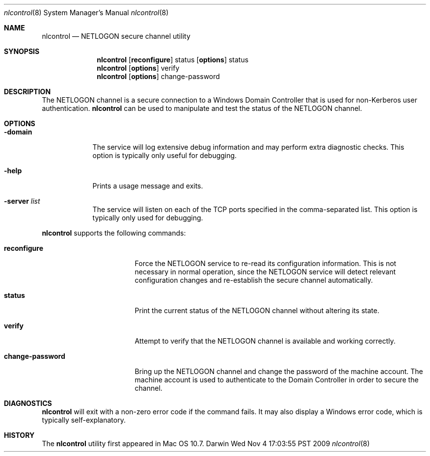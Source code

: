 .\"
.\" Copyright 2009 Apple, Inc. All rights reserved.
.\"
.\" The following requests are required for all man pages.
.Dd Wed Nov  4 17:03:55 PST 2009
.Dt nlcontrol 8
.Os Darwin
.Sh NAME
.Nm nlcontrol
.Nd NETLOGON secure channel utility
.Sh SYNOPSIS
.Nm
.Op Cm reconfigure
status
.Op Cm options
status
.Nm
.Op Cm options
verify
.Nm
.Op Cm options
change-password
.Sh DESCRIPTION
The NETLOGON channel is a secure connection to a Windows Domain Controller
that is used for non-Kerberos user authentication.
.Nm
can be used to manipulate and test the status of the NETLOGON channel.
.Sh OPTIONS
.Bl -tag -width -indent  \" Differs from above in tag removed
.It Fl domain
The service will log extensive debug information and may perform extra
diagnostic checks. This option is typically only useful for debugging.
.It Fl help
Prints a usage message and exits.
.It Fl server Ar list
The service will listen on each of the TCP ports specified in the
comma-separated list. This option is typically only used for debugging.
.El
.Pp
.Nm
supports the following commands:
.Bl -tag -width "change-password"
.It Cm reconfigure
Force the NETLOGON service to re-read its configuration information. This is
not necessary in normal operation, since the NETLOGON service will
detect relevant configuration changes and re-establish the secure
channel automatically.
.It Cm status
Print the current status of the NETLOGON channel without altering its state.
.It Cm verify
Attempt to verify that the NETLOGON channel is available and working correctly.
.It Cm change-password
Bring up the NETLOGON channel and change the password of the machine account.
The machine account is used to authenticate to the Domain Controller in order
to secure the channel.
.El
.\" The following requests should be uncommented and used where appropriate.
.\" This next request is for sections 2 and 3 function return values only.
.\" .Sh RETURN VALUES
.\" This next request is for sections 1, 6, 7 & 8 only
.\" .Sh ENVIRONMENT
.\" .Sh FILES
.\" .Bl -tag -width -indent
.\" .It Pa /Library/Preferences/SystemConfiguration/com.apple.smb.server.plist
.\" The primary configuration for the SMB stack. This file is updated by various
.\" system services and should not be edited by hand.
.\" .It Pa /System/Library/LaunchDaemons/com.apple.smbd.plist
.\" The
.\" .Nm
.\" service's property list file for
.\" .Xr launchd 8 .
.\".El
.\" .Sh EXAMPLES
.\" This next request is for sections 1, 6, 7 & 8 only
.\"     (command return values (to shell) and fprintf/stderr type diagnostics)
.Sh DIAGNOSTICS
.Nm
will exit with a non-zero error code if the command fails. It may also display a
Windows error code, which is typically self-explanatory.
.\" The next request is for sections 2 and 3 error and signal handling only.
.\" .Sh ERRORS
.\" .Sh SEE ALSO
.\" .Xr example 8
.\" Cross-references should be ordered by section (low to high), then in
.\"     alphabetical order.
.Sh HISTORY
The
.Nm
utility first appeared in Mac OS 10.7.
.\" .Sh AUTHORS
.\" .Sh BUGS
